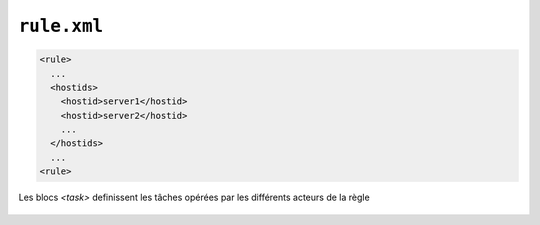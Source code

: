 ############
``rule.xml``
############

.. todo:: move to new format

.. option:: comment

  *String*

.. option:: idrule

  *nonEmptyString*
  
  ID de la règle
        
.. option:: hostids
  
  List of Host Ids allowed to use this rule. No Host Id means all allowed

  [hostid]
  
.. option:: hostid

    *nonEmptyString*
    
    Hostname des partenaires authorisés à utiliser cette règle

.. code-block:: xml

    <rule>
      ...
      <hostids>
        <hostid>server1</hostid>
        <hostid>server2</hostid>
        ...
      </hostids>
      ...
    <rule>
  
.. option:: mode
  
  *nonNulInteger*
  
  1=SEND 2=RECV 3=SEND+MD5 4=RECV+MD5 5=SENDTHROUGHMODE 6=RECVTHROUGHMODE 7=SENDMD5THROUGHMODE 8=RECVMD5THROUGHMODE

.. option:: recvpath

  *token* (IN)
  
  Dossier de reception
  
.. option:: sendpath
  
  *token* (OUT)

  Dossier d'envoi

.. option:: archivepath

  *token* (ARCH)

  Dossier d'archive

.. option:: workpath

  *token* (WORK)
  
  Dossier de travail

.. option:: rpretasks
  
  .. option:: Tasks 

    [Task]

    List des tâche à exécuter avant le transfert par l'envoyeur
  
.. option:: rposttasks
  
  Tasks 

    [Task]

    List des tâche à exécuter après le transfert par l'envoyeur
  
.. option:: rerrortasks
  
  .. option:: Tasks 

    [Task]

    List des tâche à exécuter en cas d'erreur du transfert par l'envoyeur
  
.. option:: spretasks
  
   .. option:: Tasks 

    [Task]

    List des tâche à exécuter avant le transfert par le receveur
  
.. option:: sposttasks
  
  .. option:: Tasks 

    [Task]

    List des tâche à exécuter après le transfert par le receveur

.. option:: serrortasks
  
  .. option:: Tasks 

    [Task]

    List des tâche à exécuter en cas d'erreur le transfert par le receveur³


Les blocs `<task>` definissent les tâches opérées par les différents acteurs de la règle

  .. option:: type
    
    *nonEmptyString*

    Type de tâche: LOG, SNMP, MOVE, MOVERENAME, COPY, COPYRENAME, LINKRENAME, RENAME, DELETE, VALIDFILEPATH,
    EXEC, EXECMOVE, EXECOUTPUT, EXECJAVA, RESTART,
    TRANSFER, RESCHEDULE, FTP, TAR, ZIP, TRANSCODE, UNZEROED, CHKFILE, CHMOD, ICAP

  .. option:: path 
    
    *nonEmptyString*
    
    Argument -généralement un path- appliqué à la tâche, des substitutions sont possibles
    #TRUEFULLPATH#, #FILESIZE#, #RULE#, #DATE#, #TRANSFERID#, ...&quot;
                
  .. option:: delay
    
    *nonNegInteger*
    
    Delai (ms) maximum pour l'execution de la tâche
